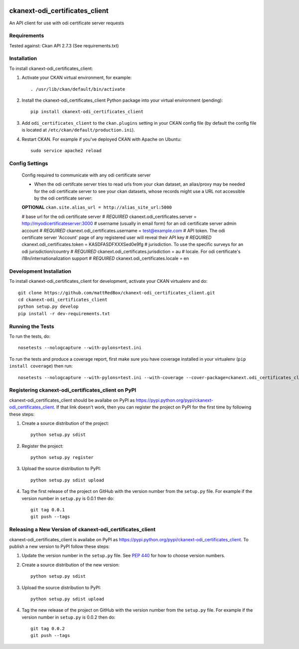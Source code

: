 .. You should enable this project on travis-ci.org and coveralls.io to make
   these badges work. The necessary Travis and Coverage config files have been
   generated for you.

.. image:: https://travis-ci.org/mattRedBox/ckanext-odi_certificates_client.svg?branch=master
    :target: https://travis-ci.org/mattRedBox/ckanext-odi_certificates_client

.. image:: https://coveralls.io/repos/mattRedBox/ckanext-odi_certificates_client/badge.svg
  :target: https://coveralls.io/r/mattRedBox/ckanext-odi_certificates_client

.. image:: https://pypip.in/download/ckanext-odi_certificates_client/badge.svg
    :target: https://pypi.python.org/pypi//ckanext-odi_certificates_client/
    :alt: Downloads

.. image:: https://pypip.in/version/ckanext-odi_certificates_client/badge.svg
    :target: https://pypi.python.org/pypi/ckanext-odi_certificates_client/
    :alt: Latest Version

.. image:: https://pypip.in/py_versions/ckanext-odi_certificates_client/badge.svg
    :target: https://pypi.python.org/pypi/ckanext-odi_certificates_client/
    :alt: Supported Python versions

.. image:: https://pypip.in/status/ckanext-odi_certificates_client/badge.svg
    :target: https://pypi.python.org/pypi/ckanext-odi_certificates_client/
    :alt: Development Status

.. image:: https://pypip.in/license/ckanext-odi_certificates_client/badge.svg
    :target: https://pypi.python.org/pypi/ckanext-odi_certificates_client/
    :alt: License

=============
ckanext-odi_certificates_client
=============

An API client for use with odi certificate server requests




------------
Requirements
------------

Tested against: Ckan API 2.7.3
(See requirements.txt)


------------
Installation
------------

.. Add any additional install steps to the list below.
   For example installing any non-Python dependencies or adding any required
   config settings.

To install ckanext-odi_certificates_client:

1. Activate your CKAN virtual environment, for example::

     . /usr/lib/ckan/default/bin/activate

2. Install the ckanext-odi_certificates_client Python package into your virtual environment (pending)::

     pip install ckanext-odi_certificates_client

3. Add ``odi_certificates_client`` to the ``ckan.plugins`` setting in your CKAN
   config file (by default the config file is located at
   ``/etc/ckan/default/production.ini``).

4. Restart CKAN. For example if you've deployed CKAN with Apache on Ubuntu::

     sudo service apache2 reload


---------------
Config Settings
---------------

    Config required to communicate with any odi certificate server

    - When the odi certifcate server tries to read urls from your ckan dataset, an alias/proxy may be needed for the odi certificate server to see your ckan datasets, whose records might use a URL not accessible by the odi certificate server::
    
    **OPTIONAL**
    ``ckan.site.alias_url = http://alias_site_url:5000``
        
    # base url for the odi certificate server
    # *REQUIRED*
    ckanext.odi_certificates.server = http://myodicertificateserver:3000
    # username (usually in email form) for an odi certificate server admin account
    # *REQUIRED*
    ckanext.odi_certificates.username = test@example.com
    # API token. The odi certificate server 'Account' page of any registered user will reveal their API key
    # *REQUIRED*
    ckanext.odi_certificates.token = KASDFASDFXXXSed0e9fg
    # jurisdiction. To use the specific surveys for an odi jurisdiction/country
    # *REQUIRED*
    ckanext.odi_certificates.jurisdiction = au
    # locale. For odi certificate's i18n/internationalization support
    # *REQUIRED*
    ckanext.odi_certificates.locale = en





------------------------
Development Installation
------------------------

To install ckanext-odi_certificates_client for development, activate your CKAN virtualenv and
do::

    git clone https://github.com/mattRedBox/ckanext-odi_certificates_client.git
    cd ckanext-odi_certificates_client
    python setup.py develop
    pip install -r dev-requirements.txt


-----------------
Running the Tests
-----------------

To run the tests, do::

    nosetests --nologcapture --with-pylons=test.ini

To run the tests and produce a coverage report, first make sure you have
coverage installed in your virtualenv (``pip install coverage``) then run::

    nosetests --nologcapture --with-pylons=test.ini --with-coverage --cover-package=ckanext.odi_certificates_client --cover-inclusive --cover-erase --cover-tests


---------------------------------
Registering ckanext-odi_certificates_client on PyPI
---------------------------------

ckanext-odi_certificates_client should be availabe on PyPI as
https://pypi.python.org/pypi/ckanext-odi_certificates_client. If that link doesn't work, then
you can register the project on PyPI for the first time by following these
steps:

1. Create a source distribution of the project::

     python setup.py sdist

2. Register the project::

     python setup.py register

3. Upload the source distribution to PyPI::

     python setup.py sdist upload

4. Tag the first release of the project on GitHub with the version number from
   the ``setup.py`` file. For example if the version number in ``setup.py`` is
   0.0.1 then do::

       git tag 0.0.1
       git push --tags


----------------------------------------
Releasing a New Version of ckanext-odi_certificates_client
----------------------------------------

ckanext-odi_certificates_client is availabe on PyPI as https://pypi.python.org/pypi/ckanext-odi_certificates_client.
To publish a new version to PyPI follow these steps:

1. Update the version number in the ``setup.py`` file.
   See `PEP 440 <http://legacy.python.org/dev/peps/pep-0440/#public-version-identifiers>`_
   for how to choose version numbers.

2. Create a source distribution of the new version::

     python setup.py sdist

3. Upload the source distribution to PyPI::

     python setup.py sdist upload

4. Tag the new release of the project on GitHub with the version number from
   the ``setup.py`` file. For example if the version number in ``setup.py`` is
   0.0.2 then do::

       git tag 0.0.2
       git push --tags
